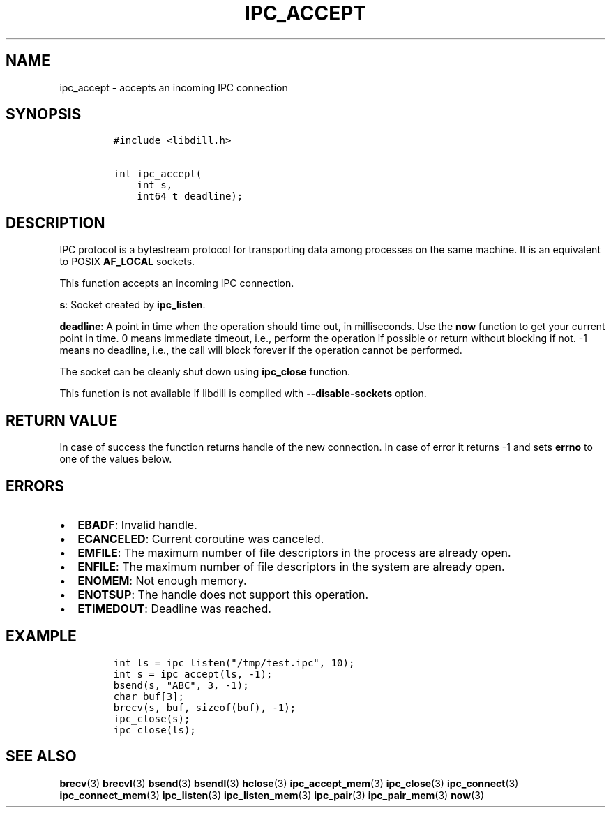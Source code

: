 .\" Automatically generated by Pandoc 1.19.2.1
.\"
.TH "IPC_ACCEPT" "3" "" "libdill" "libdill Library Functions"
.hy
.SH NAME
.PP
ipc_accept \- accepts an incoming IPC connection
.SH SYNOPSIS
.IP
.nf
\f[C]
#include\ <libdill.h>

int\ ipc_accept(
\ \ \ \ int\ s,
\ \ \ \ int64_t\ deadline);
\f[]
.fi
.SH DESCRIPTION
.PP
IPC protocol is a bytestream protocol for transporting data among
processes on the same machine.
It is an equivalent to POSIX \f[B]AF_LOCAL\f[] sockets.
.PP
This function accepts an incoming IPC connection.
.PP
\f[B]s\f[]: Socket created by \f[B]ipc_listen\f[].
.PP
\f[B]deadline\f[]: A point in time when the operation should time out,
in milliseconds.
Use the \f[B]now\f[] function to get your current point in time.
0 means immediate timeout, i.e., perform the operation if possible or
return without blocking if not.
\-1 means no deadline, i.e., the call will block forever if the
operation cannot be performed.
.PP
The socket can be cleanly shut down using \f[B]ipc_close\f[] function.
.PP
This function is not available if libdill is compiled with
\f[B]\-\-disable\-sockets\f[] option.
.SH RETURN VALUE
.PP
In case of success the function returns handle of the new connection.
In case of error it returns \-1 and sets \f[B]errno\f[] to one of the
values below.
.SH ERRORS
.IP \[bu] 2
\f[B]EBADF\f[]: Invalid handle.
.IP \[bu] 2
\f[B]ECANCELED\f[]: Current coroutine was canceled.
.IP \[bu] 2
\f[B]EMFILE\f[]: The maximum number of file descriptors in the process
are already open.
.IP \[bu] 2
\f[B]ENFILE\f[]: The maximum number of file descriptors in the system
are already open.
.IP \[bu] 2
\f[B]ENOMEM\f[]: Not enough memory.
.IP \[bu] 2
\f[B]ENOTSUP\f[]: The handle does not support this operation.
.IP \[bu] 2
\f[B]ETIMEDOUT\f[]: Deadline was reached.
.SH EXAMPLE
.IP
.nf
\f[C]
int\ ls\ =\ ipc_listen("/tmp/test.ipc",\ 10);
int\ s\ =\ ipc_accept(ls,\ \-1);
bsend(s,\ "ABC",\ 3,\ \-1);
char\ buf[3];
brecv(s,\ buf,\ sizeof(buf),\ \-1);
ipc_close(s);
ipc_close(ls);
\f[]
.fi
.SH SEE ALSO
.PP
\f[B]brecv\f[](3) \f[B]brecvl\f[](3) \f[B]bsend\f[](3)
\f[B]bsendl\f[](3) \f[B]hclose\f[](3) \f[B]ipc_accept_mem\f[](3)
\f[B]ipc_close\f[](3) \f[B]ipc_connect\f[](3)
\f[B]ipc_connect_mem\f[](3) \f[B]ipc_listen\f[](3)
\f[B]ipc_listen_mem\f[](3) \f[B]ipc_pair\f[](3) \f[B]ipc_pair_mem\f[](3)
\f[B]now\f[](3)
